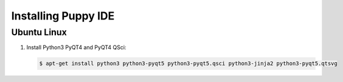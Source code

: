 Installing Puppy IDE
====================

Ubuntu Linux
------------

1. Install Python3 PyQT4 and PyQT4 QSci:

   .. code-block:: bash

        $ apt-get install python3 python3-pyqt5 python3-pyqt5.qsci python3-jinja2 python3-pyqt5.qtsvg
